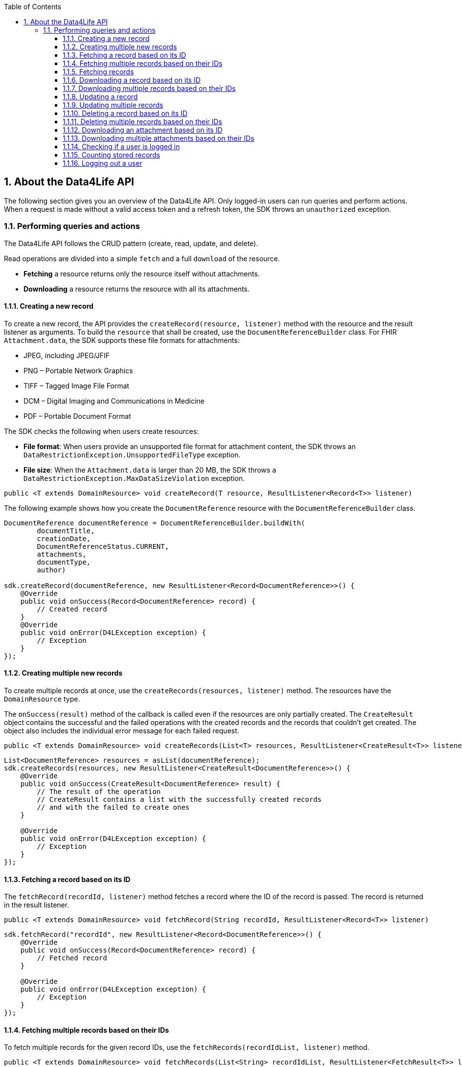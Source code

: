 // Settings:
:doctype: book
:toc: left
:toclevels: 4
:icons: font
:source-highlighter: prettify
:numbered:
:stylesdir: styles/
:imagesdir: images/
:linkcss:
// Variables:
:compname-short: D4L
:compname-legal: D4L data4life gGmbH
:compname: Data4Life
:email-contact: we@data4life.care
:email-docs: docs@data4life.care
:url-company: https://www.data4life.care
:url-docs: https://d4l.io
:prod-name: Data4Life
:app-name: Data4Life
:app-plat: Android
:phdp-plat: Personal Health Data Platform (NEW)
:sw-name: {compname} {prod-name}
:sw-version: 1.7.0
:pub-type: Internal
:pub-version: 1.00
:pub-status: draft
:pub-title: {software-name} {pub-type}
:copyright-year: 2020
:copyright-statement: (C) {copyright-year} {compname-legal}. All rights reserved.

== About the {compname} API

The following section gives you an overview of the {compname} API. Only logged-in users can run queries and perform actions.
When a request is made without a valid access token and a refresh token, the SDK throws an `unauthorized` exception.

=== Performing queries and actions

The {compname} API follows the CRUD pattern (create, read, update, and delete).

Read operations are divided into a simple `fetch` and a full `download` of the resource.

- *Fetching* a resource returns only the resource itself without attachments.

- *Downloading* a resource returns the resource with all its attachments.

==== Creating a new record

To create a new record, the API provides the `createRecord(resource, listener)` method with the resource and the result listener as arguments.
To build the `resource` that shall be created, use the `DocumentReferenceBuilder` class.
For FHIR `Attachment.data`, the SDK supports these file formats for attachments:

- JPEG, including JPEG/JFIF
- PNG – Portable Network Graphics
- TIFF – Tagged Image File Format
- DCM – Digital Imaging and Communications in Medicine
- PDF – Portable Document Format

The SDK checks the following when users create resources:

- *File format*: When users provide an unsupported file format for attachment content, the SDK throws an `DataRestrictionException.UnsupportedFileType` exception.

- *File size*: When the `Attachment.data` is larger than 20 MB, the SDK throws a `DataRestrictionException.MaxDataSizeViolation` exception.

[source,java]
----
public <T extends DomainResource> void createRecord(T resource, ResultListener<Record<T>> listener)
----

The following example shows how you create the `DocumentReference` resource with the `DocumentReferenceBuilder` class.

[source,java]
----
DocumentReference documentReference = DocumentReferenceBuilder.buildWith(
        documentTitle,
        creationDate,
        DocumentReferenceStatus.CURRENT,
        attachments,
        documentType,
        author)

sdk.createRecord(documentReference, new ResultListener<Record<DocumentReference>>() {
    @Override
    public void onSuccess(Record<DocumentReference> record) {
        // Created record
    }
    @Override
    public void onError(D4LException exception) {
        // Exception
    }
});
----

==== Creating multiple new records

To create multiple records at once, use the `createRecords(resources, listener)` method.
The resources have the `DomainResource` type.

The `onSuccess(result)` method of the callback is called even if the resources are only partially created.
The `CreateResult` object contains the successful and the failed operations with the created records and the records that couldn't get created.
The object also includes the individual error message for each failed request.

[source,java]
----
public <T extends DomainResource> void createRecords(List<T> resources, ResultListener<CreateResult<T>> listener)
----

[source,java]
----
List<DocumentReference> resources = asList(documentReference);
sdk.createRecords(resources, new ResultListener<CreateResult<DocumentReference>>() {
    @Override
    public void onSuccess(CreateResult<DocumentReference> result) {
        // The result of the operation
        // CreateResult contains a list with the successfully created records
        // and with the failed to create ones
    }

    @Override
    public void onError(D4LException exception) {
        // Exception
    }
});
----

==== Fetching a record based on its ID

The `fetchRecord(recordId, listener)` method fetches a record where the ID of the record is passed.
The record is returned in the result listener.

[source,java]
----
public <T extends DomainResource> void fetchRecord(String recordId, ResultListener<Record<T>> listener)
----

[source,java]
----
sdk.fetchRecord("recordId", new ResultListener<Record<DocumentReference>>() {
    @Override
    public void onSuccess(Record<DocumentReference> record) {
        // Fetched record
    }

    @Override
    public void onError(D4LException exception) {
        // Exception
    }
});

----

==== Fetching multiple records based on their IDs

To fetch multiple records for the given record IDs, use the `fetchRecords(recordIdList, listener)` method.

[source,java]
----
public <T extends DomainResource> void fetchRecords(List<String> recordIdList, ResultListener<FetchResult<T>> listener)
----

[source,java]
----
sdk.fetchRecords(asList("recordId1", "recordId2"), new ResultListener<FetchResult<DomainResource>>() {
    @Override
    public void onSuccess(FetchResult<DomainResource> fetchResult) {
        // Fetched records
    }

    @Override
    public void onError(D4LException exception) {
        // Add exception handling
    }
});
----

==== Fetching records

To fetch records, use the the `fetchRecords` method.
For example, when a client has no data and initially fetches records after a new login.
The method lets you specify the following:

- Fetch records by type
- Order records by date
- Paginate loaded records by providing the `pageSize` and an `offset`.

[source,java]
----
public <T extends DomainResource> void fetchRecords(Class<T> resourceType, LocalDate startDate, LocalDate endDate, Integer pageSize, Integer offset, ResultListener<List<Record<T>>> listener)
----

[source,java]
----
sdk.fetchRecords(DocumentReference.class, fromDate, toDate, 20, offset, new ResultListener<List<Record<DocumentReference>>>() {
    @Override
    public void onSuccess(List<Record<DocumentReference>> records) {
        // Fetched records
    }

    @Override
    public void onError(D4LException exception) {
        // Exception
    }
});
----

==== Downloading a record based on its ID

To download one record for the given ID with all the contained references, use the `downloadRecords` method with the `recordId` parameter.

[source,java]
----
public <T extends DomainResource> void downloadRecord(String recordId, ResultListener<Record<T>> listener)
----

[source,java]
----
sdk.downloadRecord("recordId", new ResultListener<Record<DocumentReference>>() {
    @Override
    public void onSuccess(Record<DocumentReference> record) {
        // Downloaded record with all contained references
    }

    @Override
    public void onError(D4LException exception) {
        // Exception
    }
});
----

==== Downloading multiple records based on their IDs

To download records for the given IDs with all their contained references, use the `downloadRecords` method with record IDs as parameters.

[source,java]
----
public <T extends DomainResource> void downloadRecords(List<String> recordIds, ResultListener<DownloadResult<T>> listener)
----

[source,java]
----
sdk.downloadRecords(asList("recordId1", "recordId2"), new ResultListener<DownloadResult<DocumentReference>>() {
    @Override
    public void onSuccess(DownloadResult<DocumentReference> records) {
        // Downloaded records
    }

    @Override
    public void onError(D4LException exception) {
        // Exception
    }
});
----

==== Updating a record

To update the given record with the given updated document, use the `updateRecord` method.

[source,java]
----
public <T extends DomainResource> void updateRecord(T resource, ResultListener<Record<T>> listener)
----

[source,java]
----
DocumentReference updatedDocument = ...;

sdk.updateRecord(updatedDocument, new ResultListener<Record<DocumentReference>>() {
    @Override
    public void onSuccess(Record<DocumentReference> record) {
        // Updated record
    }

    @Override
    public void onError(D4LException exception) {
        // Exception
    }
});
----

==== Updating multiple records

To update records with updated documents, use the `updateRecords` method.

[source,java]
----
public <T extends DomainResource> void updateRecords(List<T> resources, ResultListener<UpdateResult<T>> listener)
----

[source,java]
----
List<DocumentReference> resources = asList(updatedDocumentRef1, updatedDocumentRef2);
// Update records in the records list
sdk.updateRecords(resources, new ResultListener<UpdateResult<DocumentReference>>() {
    @Override
    public void onSuccess(UpdateResult<DocumentReference> result) {
        // Operation result with successfully updated and failed to update record list
    }

    @Override
    public void onError(D4LException exception) {
        // Exception
    }
});
----

==== Deleting a record based on its ID

To delete a record with its given record ID, use the `deleteRecord` method.

[source,java]
----
public void deleteRecord(String recordId, Callback listener)
----

[source,java]
----
sdk.deleteRecord("recordId", new Callback() {
    @Override
    public void onSuccess() {
        // Record deleted
    }

    @Override
    public void onError(D4LException exception) {
        // Exception
    }
});
----

==== Deleting multiple records based on their IDs

To delete the records with their given IDs, use the `deleteRecords` method.

[source,java]
----
public <T extends DomainResource> void deleteRecords(List<String> recordIds, ResultListener<DeleteResult<T>> listener)
----

[source,java]
----
sdk.deleteRecords(asList("recordId1", "recordId2"), new ResultListener<DeleteResult<DomainResource>>() {
    @Override
    public void onSuccess(DeleteResult<DomainResource> result) {
        // Result of the operation is split in two lists in the DeleteResult
        // Successfully deleted record ids are accessible by using `getSuccessfulDeletes()`
        // Failed to delete record IDs are accessible by using `getFailedDeletes()`
    }

    @Override
    public void onError(D4LException exception) {
        // Exception
    }
});
----

==== Downloading an attachment based on its ID

To download a single attachment from a record by the given attachment ID, use the `downloadAttachment` method.

[source,java]
----
public void downloadAttachment(String recordId, String attachmentId, ResultListener<Attachment> listener)
----

[source,java]
----
sdk.downloadAttachment(recordId, attachmentId, new ResultListener<Attachment>() {
    @Override
    public void onSuccess(Attachment attachment) {
        // Attachment downloaded
    }

    @Override
    public void onError(D4LException exception) {
        // Exception
    }
});

----

==== Downloading multiple attachments based on their IDs

To download specific attachments from a record by the given attachment IDs, use the `downloadAttachments` method.

[source,java]
----
public void downloadAttachments(String recordId, List<String> attachmentIds, ResultListener<List<Attachment>> listener)
----

[source,java]
----
client.downloadAttachments(recordId, attachmentIdsList, new ResultListener<List<Attachment>>() {
    @Override
    public void onSuccess(List<Attachment> attachments) {
        // Attachment downloaded
    }

    @Override
    public void onError(D4LException exception) {

    }
});
----

==== Checking if a user is logged in

To check if a user is currently logged in, use the `isUserLoggedIn` method.
.

[source,java]
----
public boolean isUserLoggedIn(ResultListener<Boolean> listener)
----

[source,java]
----
sdk.isUserLoggedIn(new ResultListener<Boolean>() {
    @Override
    public void onSuccess(Boolean isLoggedIn) {
        // Login state is reflected in isLoggedIn
    }

    @Override
    public void onError(D4LException exception) {
        // Exception
    }
});
----

==== Counting stored records

To count the stored records per record type, use the `countRecords` method.
The results are returned in the `onSuccess(Integer count)` method of the result listener.

[source,java]
----
public <T extends DomainResource> void countRecords(Class<T> clazz, ResultListener<Integer> listener)
----

[source,java]
----
sdk.countRecords(DocumentReference.class, new ResultListener<Integer>() {
    @Override
    public void onSuccess(Integer count) {
        // The count for the given class type
    }

    @Override
    public void onError(D4LException exception) {
        // Exception
    }
});
----

==== Logging out a user

To log out the currently authenticated user, the `logout(listener)` is used where either the `onSuccess` method or the `onError(D4LException)` method is called.

[source,java]
----
public void logout(Callback listener)
----

[source,java]
----
sdk.logout(new Callback() {
    @Override
    public void onSuccess() {
        // User was logged out
    }

    @Override
    public void onError(D4LException exception) {
        // Failed to log out user
    }
});
----
